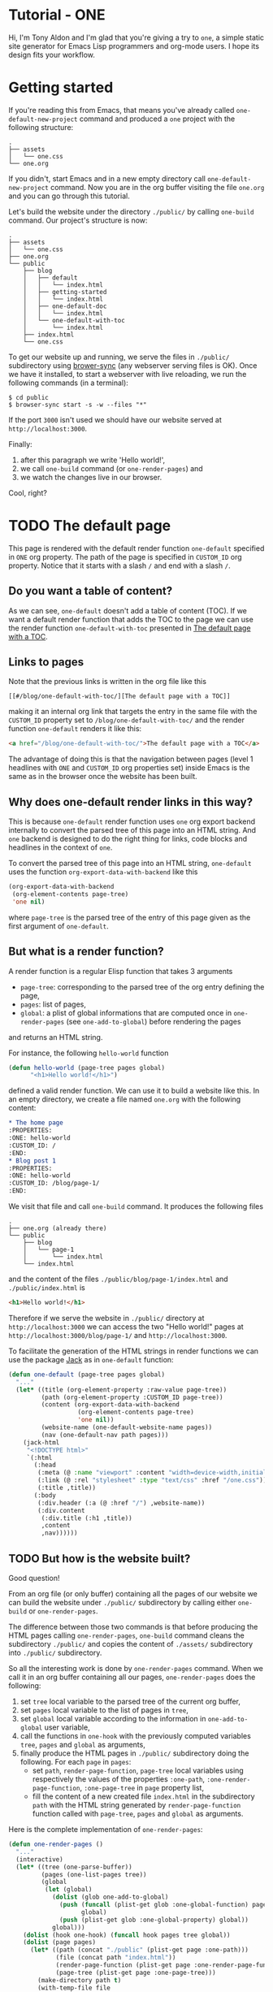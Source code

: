 * Tutorial - ONE
:PROPERTIES:
:ONE: one-default-home
:CUSTOM_ID: /
:END:

Hi, I'm Tony Aldon and I'm glad that you're giving a try to ~one~, a
simple static site generator for Emacs Lisp programmers and org-mode
users.  I hope its design fits your workflow.

* Getting started
:PROPERTIES:
:ONE: one-default
:CUSTOM_ID: /blog/getting-started/
:END:

If you're reading this from Emacs, that means you've already called
~one-default-new-project~ command and produced a ~one~ project with
the following structure:

#+BEGIN_SRC text
.
├── assets
│   └── one.css
└── one.org
#+END_SRC

If you didn't, start Emacs and in a new empty directory call
~one-default-new-project~ command.  Now you are in the org buffer
visiting the file ~one.org~ and you can go through this tutorial.

Let's build the website under the directory ~./public/~ by calling
~one-build~ command.  Our project's structure is now:

#+BEGIN_SRC text
.
├── assets
│   └── one.css
├── one.org
└── public
    ├── blog
    │   ├── default
    │   │   └── index.html
    │   ├── getting-started
    │   │   └── index.html
    │   ├── one-default-doc
    │   │   └── index.html
    │   └── one-default-with-toc
    │       └── index.html
    ├── index.html
    └── one.css
#+END_SRC

To get our website up and running, we serve the files in ~./public/~
subdirectory using [[https://browsersync.io][brower-sync]] (any webserver serving files is OK).
Once we have it installed, to start a webserver with live reloading,
we run the following commands (in a terminal):

#+BEGIN_SRC text
$ cd public
$ browser-sync start -s -w --files "*"
#+END_SRC

If the port ~3000~ isn't used we should have our website served at
~http://localhost:3000~.

Finally:

1) after this paragraph we write 'Hello world!',
2) we call ~one-build~ command (or ~one-render-pages~) and
3) we watch the changes live in our browser.

Cool, right?

* TODO The default page
:PROPERTIES:
:ONE: one-default
:CUSTOM_ID: /blog/default/
:END:

This page is rendered with the default render function ~one-default~
specified in ~ONE~ org property.  The path of the page is specified in
~CUSTOM_ID~ org property.  Notice that it starts with a slash ~/~ and end
with a slash ~/~.

** Do you want a table of content?

As we can see, ~one-default~ doesn't add a table of content (TOC). If we
want a default render function that adds the TOC to the page we can
use the render function ~one-default-with-toc~ presented in [[#/blog/one-default-with-toc/][The default
page with a TOC]].

** Links to pages

Note that the previous links is written in the org file like this

#+BEGIN_SRC text
[[#/blog/one-default-with-toc/][The default page with a TOC]]
#+END_SRC

making it an internal org link that targets the entry in the same file
with the ~CUSTOM_ID~ property set to ~/blog/one-default-with-toc/~ and the
render function ~one-default~ renders it like this:

#+BEGIN_SRC html
<a href="/blog/one-default-with-toc/">The default page with a TOC</a>
#+END_SRC

The advantage of doing this is that the navigation between pages
(level 1 headlines with ~ONE~ and ~CUSTOM_ID~ org properties set) inside
Emacs is the same as in the browser once the website has been built.

** Why does one-default render links in this way?

This is because ~one-default~ render function uses ~one~ org export
backend internally to convert the parsed tree of this page into an
HTML string.  And ~one~ backend is designed to do the right thing for
links, code blocks and headlines in the context of ~one~.

To convert the parsed tree of this page into an HTML string,
~one-default~ uses the function ~org-export-data-with-backend~ like this

#+BEGIN_SRC emacs-lisp
(org-export-data-with-backend
 (org-element-contents page-tree)
 'one nil)
#+END_SRC

where ~page-tree~ is the parsed tree of the entry of this page given as
the first argument of ~one-default~.

** But what is a render function?

A render function is a regular Elisp function that takes 3 arguments

- ~page-tree~: corresponding to the parsed tree of the org entry defining
  the page,
- ~pages~: list of pages,
- ~global~: a plist of global informations that are computed once
  in ~one-render-pages~ (see ~one-add-to-global~) before rendering the
  pages

and returns an HTML string.

For instance, the following ~hello-world~ function

#+BEGIN_SRC emacs-lisp
(defun hello-world (page-tree pages global)
      "<h1>Hello world!</h1>")
#+END_SRC

defined a valid render function.  We can use it to build a website
like this.  In an empty directory, we create a file named ~one.org~ with
the following content:

#+BEGIN_SRC org
,* The home page
:PROPERTIES:
:ONE: hello-world
:CUSTOM_ID: /
:END:
,* Blog post 1
:PROPERTIES:
:ONE: hello-world
:CUSTOM_ID: /blog/page-1/
:END:
#+END_SRC

We visit that file and call ~one-build~ command.  It produces the following files

#+BEGIN_SRC text
.
├── one.org (already there)
└── public
    ├── blog
    │   └── page-1
    │       └── index.html
    └── index.html
#+END_SRC

and the content of the files ~./public/blog/page-1/index.html~ and
~./public/index.html~ is

#+BEGIN_SRC html
<h1>Hello world!</h1>
#+END_SRC

Therefore if we serve the website in ~./public/~ directory at
~http://localhost:3000~ we can access the two "Hello world!" pages
at ~http://localhost:3000/blog/page-1/~ and ~http://localhost:3000~.

To facilitate the generation of the HTML strings in render functions
we can use the package [[https://jack.tonyaldon.com][Jack]] as in ~one-default~ function:

#+BEGIN_SRC emacs-lisp
(defun one-default (page-tree pages global)
  "..."
  (let* ((title (org-element-property :raw-value page-tree))
         (path (org-element-property :CUSTOM_ID page-tree))
         (content (org-export-data-with-backend
                   (org-element-contents page-tree)
                   'one nil))
         (website-name (one-default-website-name pages))
         (nav (one-default-nav path pages)))
    (jack-html
     "<!DOCTYPE html>"
     `(:html
       (:head
        (:meta (@ :name "viewport" :content "width=device-width,initial-scale=1"))
        (:link (@ :rel "stylesheet" :type "text/css" :href "/one.css"))
        (:title ,title))
       (:body
        (:div.header (:a (@ :href "/") ,website-name))
        (:div.content
         (:div.title (:h1 ,title))
         ,content
         ,nav))))))
#+END_SRC

** TODO But how is the website built?

Good question!

From an org file (or only buffer) containing all the pages of our
website we can build the website under ~./public/~ subdirectory
by calling either ~one-build~ or ~one-render-pages~.

The difference between those two commands is that before producing the
HTML pages calling ~one-render-pages~, ~one-build~ command cleans the
subdirectory ~./public/~ and copies the content of ~./assets/~ subdirectory
into ~./public/~ subdirectory.

So all the interesting work is done by ~one-render-pages~ command.
When we call it in an org buffer containing all our pages,
~one-render-pages~ does the following:

1) set ~tree~ local variable to the parsed tree of the current org
   buffer,
2) set ~pages~ local variable to the list of pages in ~tree~,
3) set ~global~ local variable according to the information in
   ~one-add-to-global~ user variable,
4) call the functions in ~one-hook~ with the previously computed
   variables ~tree~, ~pages~ and ~global~ as arguments,
5) finally produce the HTML pages in ~./public/~ subdirectory doing the
   following.  For each ~page~ in ~pages~:
   - set ~path~, ~render-page-function~, ~page-tree~ local variables
     using respectively the values of the properties ~:one-path~,
     ~:one-render-page-function~, ~:one-page-tree~ in ~page~ property list,
   - fill the content of a new created file ~index.html~ in the
     subdirectory ~path~ with the HTML string generated by
     ~render-page-function~ function called with ~page-tree~, ~pages~ and
     ~global~ as arguments.

Here is the complete implementation of ~one-render-pages~:

#+BEGIN_SRC emacs-lisp
(defun one-render-pages ()
  "..."
  (interactive)
  (let* ((tree (one-parse-buffer))
         (pages (one-list-pages tree))
         (global
          (let (global)
            (dolist (glob one-add-to-global)
              (push (funcall (plist-get glob :one-global-function) pages tree)
                    global)
              (push (plist-get glob :one-global-property) global))
            global)))
    (dolist (hook one-hook) (funcall hook pages tree global))
    (dolist (page pages)
      (let* ((path (concat "./public" (plist-get page :one-path)))
             (file (concat path "index.html"))
             (render-page-function (plist-get page :one-render-page-function))
             (page-tree (plist-get page :one-page-tree)))
        (make-directory path t)
        (with-temp-file file
          (insert (funcall render-page-function page-tree pages global)))))))
#+END_SRC

* TODO The default page with a TOC
:PROPERTIES:
:ONE: one-default-with-toc
:CUSTOM_ID: /blog/one-default-with-toc/
:END:

This page is rendered with the render function ~one-default-with-toc~
specified in the org property ~ONE~.

** Do you want a sidebar?

Perhaps we want a sidebar listing all the pages on your website, as
many modern documentation sites do.  If so, we can use the default
render function ~one-default-doc~ presented in [[#/blog/one-default-doc/][The default page with TOC
and sidebar]].

* TODO The default page with TOC and sidebar
:PROPERTIES:
:ONE: one-default-doc
:CUSTOM_ID: /blog/one-default-doc/
:END:

This page is rendered with the function ~one-default-doc~ specified
in the org property ~ONE~.

** headline 1
*** headline 1.1

foo

*** headline 1.2

bar

** headline 2
* TODO Alternative default render function for the home page
:PROPERTIES:
:ONE: one-default-home
:CUSTOM_ID: /default-home/
:END:

# This page is rendered with the default render function
# ~one-default-home-list-pages~ specified in ~ONE~ org property.  Being the
# website's home page, its path specified in ~CUSTOM_ID~ org property is
# set to one slash ~/~.
#
# Thus this text is inserted before we list the website's pages (in
# reverse order of appearance in the org document).
#
# We can change this page's appearance by modifying the CSS ids
# ~home-list-pages~ and ~pages~, and the CSS classes ~header~ and ~content~.
#
# And if we don't want to list the website's pages we can use the
# default render function ~one-default-home~ presented in [[#/default-home/][Alternative
# default render function for the home page]].


# This page is rendered with the default render function ~one-default-home~
# specified in ~ONE~ org property.
#
# And as we can see the website's pages are not listed and the content
# is rendered "normaly" (not text centered as in the [[#/][home page]]).
#
# We can change this page's appearance by modifying the CSS id
# ~home~ and the CSS classes ~header~ and ~content~.
#
# Let's move on to [[#/blog/default/][The default page]].
